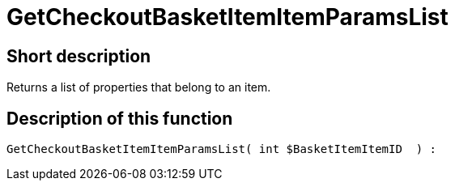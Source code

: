 = GetCheckoutBasketItemItemParamsList
:lang: en
// include::{includedir}/_header.adoc[]
:keywords: GetCheckoutBasketItemItemParamsList
:position: 355

//  auto generated content Wed, 05 Jul 2017 23:31:51 +0200
== Short description

Returns a list of properties that belong to an item.

== Description of this function

[source,plenty]
----

GetCheckoutBasketItemItemParamsList( int $BasketItemItemID  ) :

----

